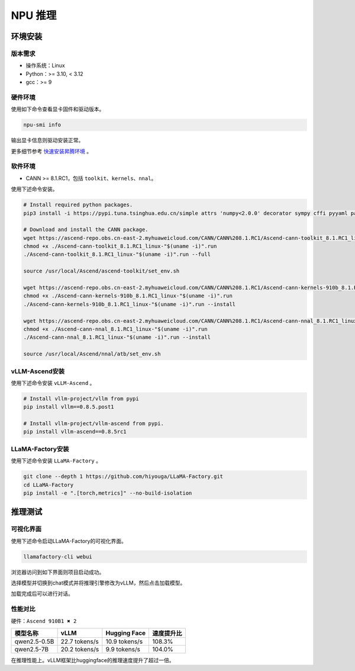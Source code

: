 NPU 推理
=============

环境安装
--------

版本需求
~~~~~~~~

- 操作系统：Linux
- Python：>= 3.10, < 3.12
- gcc：>= 9

硬件环境
~~~~~~~~

使用如下命令查看显卡固件和驱动版本。

.. code-block:: shell

   npu-smi info

输出显卡信息则驱动安装正常。

更多细节参考 `快速安装昇腾环境 <https://ascend.github.io/docs/sources/ascend/quick_install.html>`_ 。

软件环境
~~~~~~~~

- CANN >= 8.1.RC1，包括 ``toolkit``、``kernels``、``nnal``。

使用下述命令安装。

.. code-block:: shell

   # Install required python packages.
   pip3 install -i https://pypi.tuna.tsinghua.edu.cn/simple attrs 'numpy<2.0.0' decorator sympy cffi pyyaml pathlib2 psutil protobuf scipy requests absl-py wheel typing_extensions

   # Download and install the CANN package.
   wget https://ascend-repo.obs.cn-east-2.myhuaweicloud.com/CANN/CANN%208.1.RC1/Ascend-cann-toolkit_8.1.RC1_linux-"$(uname -i)".run
   chmod +x ./Ascend-cann-toolkit_8.1.RC1_linux-"$(uname -i)".run
   ./Ascend-cann-toolkit_8.1.RC1_linux-"$(uname -i)".run --full

   source /usr/local/Ascend/ascend-toolkit/set_env.sh

   wget https://ascend-repo.obs.cn-east-2.myhuaweicloud.com/CANN/CANN%208.1.RC1/Ascend-cann-kernels-910b_8.1.RC1_linux-"$(uname -i)".run
   chmod +x ./Ascend-cann-kernels-910b_8.1.RC1_linux-"$(uname -i)".run
   ./Ascend-cann-kernels-910b_8.1.RC1_linux-"$(uname -i)".run --install

   wget https://ascend-repo.obs.cn-east-2.myhuaweicloud.com/CANN/CANN%208.1.RC1/Ascend-cann-nnal_8.1.RC1_linux-"$(uname -i)".run
   chmod +x ./Ascend-cann-nnal_8.1.RC1_linux-"$(uname -i)".run
   ./Ascend-cann-nnal_8.1.RC1_linux-"$(uname -i)".run --install

   source /usr/local/Ascend/nnal/atb/set_env.sh

vLLM-Ascend安装
~~~~~~~~~~~~~~~

使用下述命令安装 ``vLLM-Ascend`` 。

.. code-block:: shell

   # Install vllm-project/vllm from pypi
   pip install vllm==0.8.5.post1

   # Install vllm-project/vllm-ascend from pypi.
   pip install vllm-ascend==0.8.5rc1

LLaMA-Factory安装
~~~~~~~~~~~~~~~~

使用下述命令安装 ``LLaMA-Factory`` 。

.. code-block:: shell

   git clone --depth 1 https://github.com/hiyouga/LLaMA-Factory.git
   cd LLaMA-Factory
   pip install -e ".[torch,metrics]" --no-build-isolation

推理测试
--------

可视化界面
~~~~~~~~~~

使用下述命令启动LLaMA-Factory的可视化界面。

.. code-block:: shell

   llamafactory-cli webui

浏览器访问到如下界面则项目启动成功。

.. image:: ../assets/advanced/npu-inference-webui.png
   :alt: webui

选择模型并切换到chat模式并将推理引擎修改为vLLM，然后点击加载模型。

.. image:: ../assets/advanced/npu-inference-load.png
   :alt: load_model

加载完成后可以进行对话。

.. image:: ../assets/advanced/npu-inference-chat.png
   :alt: chat

性能对比
~~~~~~~~

硬件：``Ascend 910B1 ✖ 2``

+----------------+----------------+----------------+-------------+
|     模型名称   |      vLLM      |   Hugging Face |  速度提升比 |
+================+================+================+=============+
|  qwen2.5-0.5B  | 22.7 tokens/s  | 10.9 tokens/s  |    108.3%   |
+----------------+----------------+----------------+-------------+
|  qwen2.5-7B    | 20.2 tokens/s  |  9.9 tokens/s  |    104.0%   |
+----------------+----------------+----------------+-------------+

在推理性能上。vLLM框架比huggingface的推理速度提升了超过一倍。